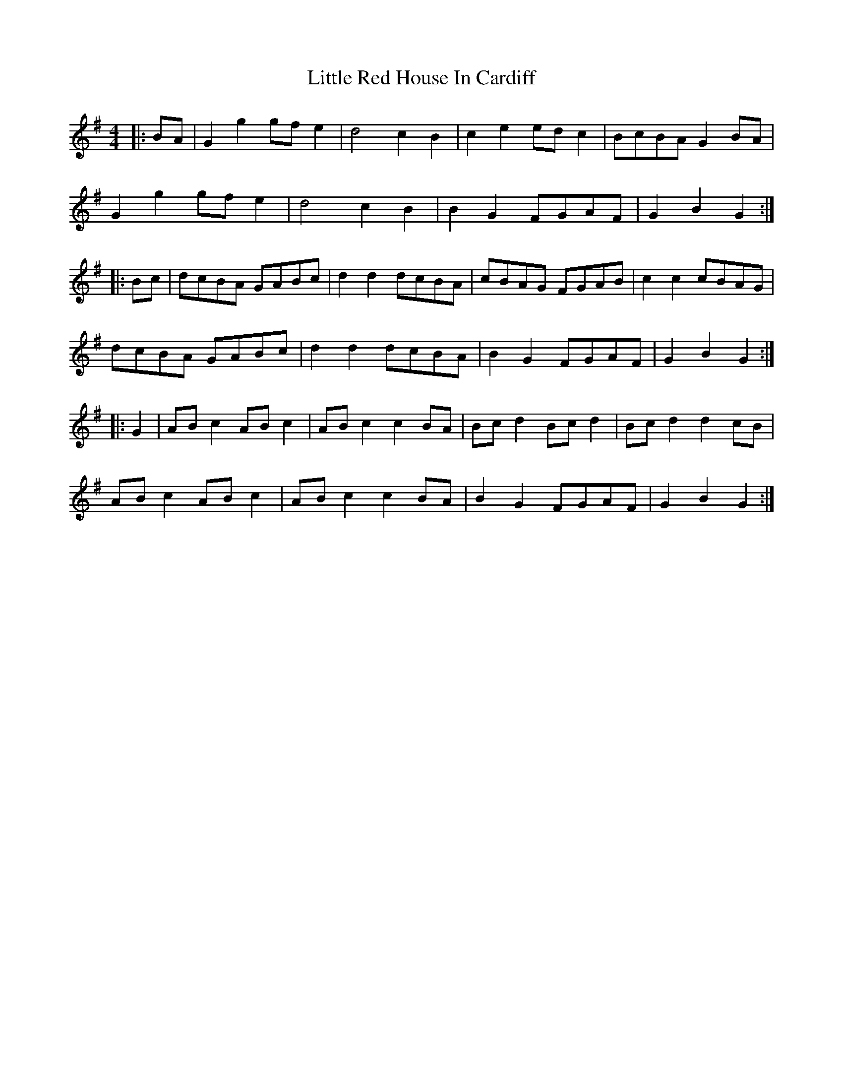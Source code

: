 X: 23831
T: Little Red House In Cardiff
R: reel
M: 4/4
K: Gmajor
|:BA|G2 g2 gf e2|d4 c2 B2|c2 e2 ed c2|BcBA G2 BA|
G2 g2 gf e2|d4 c2 B2|B2 G2 FGAF|G2 B2 G2:|
|:Bc|dcBA GABc|d2 d2 dcBA|cBAG FGAB|c2 c2 cBAG|
dcBA GABc|d2 d2 dcBA|B2 G2 FGAF|G2 B2 G2:|
|:G2|AB c2 AB c2|AB c2 c2 BA|Bc d2 Bc d2|Bc d2 d2cB|
AB c2 AB c2|AB c2 c2 BA|B2 G2 FGAF|G2 B2 G2:|

